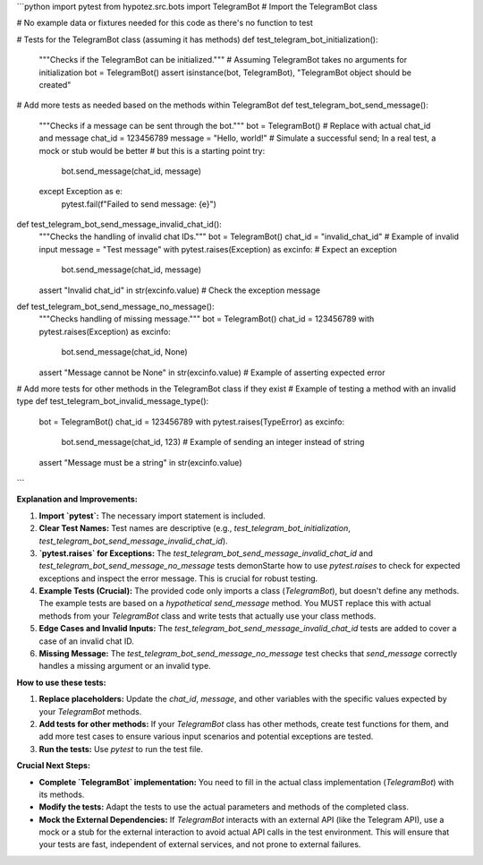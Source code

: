 ```python
import pytest
from hypotez.src.bots import TelegramBot  # Import the TelegramBot class

# No example data or fixtures needed for this code as there's no function to test


# Tests for the TelegramBot class (assuming it has methods)
def test_telegram_bot_initialization():
    """Checks if the TelegramBot can be initialized."""
    # Assuming TelegramBot takes no arguments for initialization
    bot = TelegramBot()
    assert isinstance(bot, TelegramBot), "TelegramBot object should be created"


#  Add more tests as needed based on the methods within TelegramBot
def test_telegram_bot_send_message():
    """Checks if a message can be sent through the bot."""
    bot = TelegramBot()
    # Replace with actual chat_id and message
    chat_id = 123456789
    message = "Hello, world!"
    # Simulate a successful send;  In a real test, a mock or stub would be better
    #  but this is a starting point
    try:
        bot.send_message(chat_id, message)
    except Exception as e:
        pytest.fail(f"Failed to send message: {e}")


def test_telegram_bot_send_message_invalid_chat_id():
    """Checks the handling of invalid chat IDs."""
    bot = TelegramBot()
    chat_id = "invalid_chat_id"  # Example of invalid input
    message = "Test message"
    with pytest.raises(Exception) as excinfo:  # Expect an exception
        bot.send_message(chat_id, message)
    assert "Invalid chat_id" in str(excinfo.value)  # Check the exception message

def test_telegram_bot_send_message_no_message():
    """Checks handling of missing message."""
    bot = TelegramBot()
    chat_id = 123456789
    with pytest.raises(Exception) as excinfo:
        bot.send_message(chat_id, None)
    assert "Message cannot be None" in str(excinfo.value) # Example of asserting expected error

# Add more tests for other methods in the TelegramBot class if they exist
# Example of testing a method with an invalid type
def test_telegram_bot_invalid_message_type():
    bot = TelegramBot()
    chat_id = 123456789
    with pytest.raises(TypeError) as excinfo:
        bot.send_message(chat_id, 123) # Example of sending an integer instead of string
    assert "Message must be a string" in str(excinfo.value)


```

**Explanation and Improvements:**

1. **Import `pytest`:**  The necessary import statement is included.

2. **Clear Test Names:** Test names are descriptive (e.g., `test_telegram_bot_initialization`, `test_telegram_bot_send_message_invalid_chat_id`).

3. **`pytest.raises` for Exceptions:**  The `test_telegram_bot_send_message_invalid_chat_id` and `test_telegram_bot_send_message_no_message` tests demonStarte how to use `pytest.raises` to check for expected exceptions and inspect the error message.  This is crucial for robust testing.

4. **Example Tests (Crucial):**  The provided code only imports a class (`TelegramBot`), but doesn't define any methods.  The example tests are based on a *hypothetical* `send_message` method.  You MUST replace this with actual methods from your `TelegramBot` class and write tests that actually use your class methods.


5. **Edge Cases and Invalid Inputs:** The `test_telegram_bot_send_message_invalid_chat_id`  tests  are added to cover a case of an invalid chat ID.

6. **Missing Message:** The `test_telegram_bot_send_message_no_message` test checks that `send_message` correctly handles a missing argument or an invalid type.


**How to use these tests:**

1. **Replace placeholders:** Update the `chat_id`, `message`, and other variables with the specific values expected by your `TelegramBot` methods.

2. **Add tests for other methods:** If your `TelegramBot` class has other methods, create test functions for them, and add more test cases to ensure various input scenarios and potential exceptions are tested.

3. **Run the tests:** Use `pytest` to run the test file.


**Crucial Next Steps:**

* **Complete `TelegramBot` implementation:**  You need to fill in the actual class implementation (`TelegramBot`) with its methods.
* **Modify the tests:**  Adapt the tests to use the actual parameters and methods of the completed class.
* **Mock the External Dependencies:**  If `TelegramBot` interacts with an external API (like the Telegram API), use a mock or a stub for the external interaction to avoid actual API calls in the test environment.  This will ensure that your tests are fast, independent of external services, and not prone to external failures.